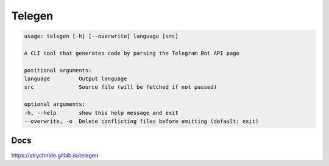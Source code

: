 Telegen
#######

.. code::

    usage: telegen [-h] [--overwrite] language [src]

    A CLI tool that generates code by parsing the Telegram Bot API page

    positional arguments:
    language         Output language
    src              Source file (will be fetched if not passed)

    optional arguments:
    -h, --help       show this help message and exit
    --overwrite, -o  Delete conflicting files before emitting (default: exit)


Docs
==========

https://strychnide.gitlab.io/telegen
